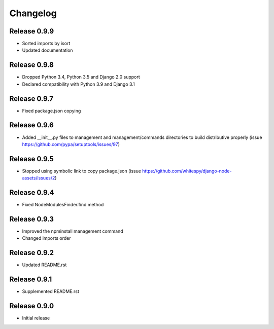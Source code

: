 #########
Changelog
#########

Release 0.9.9
-------------

- Sorted imports by isort
- Updated documentation

Release 0.9.8
-------------

- Dropped Python 3.4, Python 3.5 and Django 2.0 support
- Declared compatibility with Python 3.9 and Django 3.1

Release 0.9.7
-------------

- Fixed package.json copying

Release 0.9.6
-------------

- Added __init__.py files to management and management/commands directories to build distributive properly (issue https://github.com/pypa/setuptools/issues/97)

Release 0.9.5
-------------

- Stopped using symbolic link to copy package.json (issue https://github.com/whitespy/django-node-assets/issues/2)

Release 0.9.4
-------------

- Fixed NodeModulesFinder.find method

Release 0.9.3
-------------

- Improved the npminstall management command
- Changed imports order

Release 0.9.2
-------------

- Updated README.rst

Release 0.9.1
-------------

- Supplemented README.rst

Release 0.9.0
-------------

- Initial release
